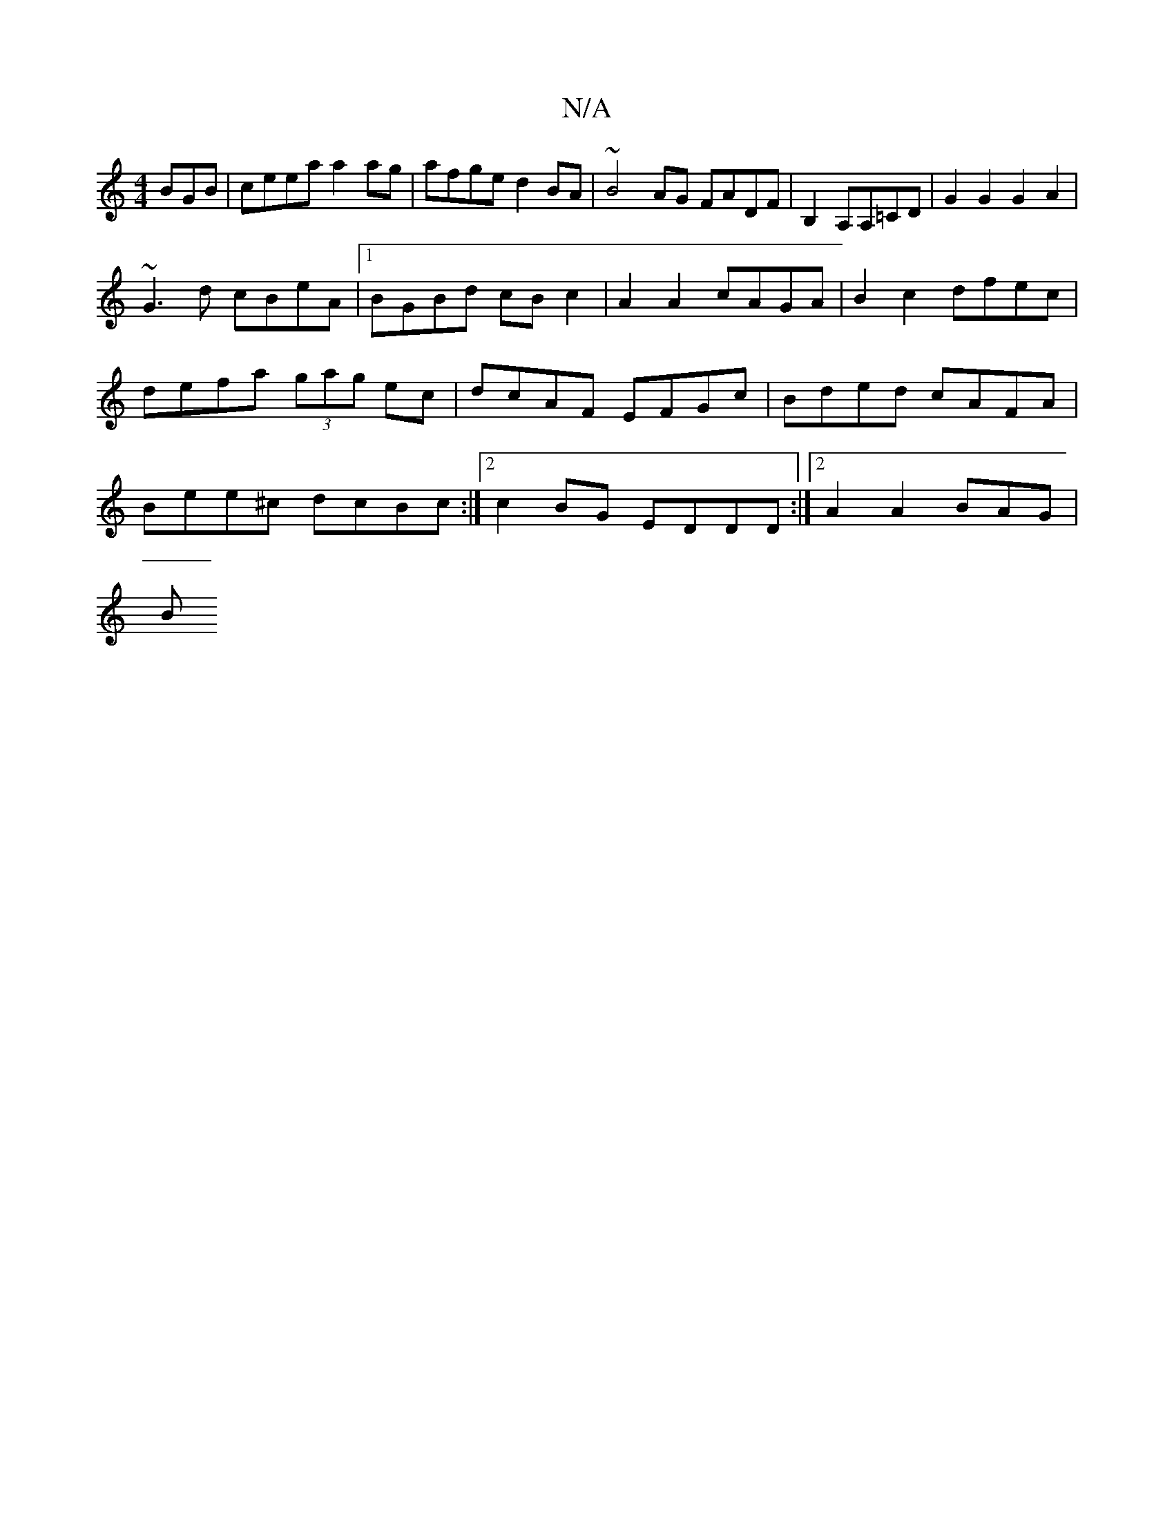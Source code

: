 X:1
T:N/A
M:4/4
R:N/A
K:Cmajor
BGB | ceea a2 ag | afge d2BA | ~B4AG FADF | B,2A,A,=CD | G2 G2 G2 A2|
~G3 d cBeA |1 BGBd cB c2 | A2 A2 cAGA | B2 c2 dfec | defa (3gag ec | dcAF EFGc| Bded cAFA| Bee^c dcBc:|2 c2BG EDDD:|2 A2 A2 BAG|
B